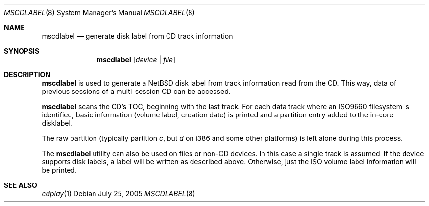 .\" $NetBSD: mscdlabel.8,v 1.4 2005/07/25 11:26:40 drochner Exp $
.\"
.Dd July 25, 2005
.Dt MSCDLABEL 8
.Os
.Sh NAME
.Nm mscdlabel
.Nd generate disk label from CD track information
.Sh SYNOPSIS
.Nm
.Op Ar device | file
.Sh DESCRIPTION
.Nm
is used to generate a
.Nx
disk label from track information read from the CD.  This way, data
of previous sessions of a multi-session CD can be accessed.
.Pp
.Nm
scans the CD's TOC, beginning with the last track.
For each data track where an ISO9660 filesystem is identified,
basic information (volume label, creation date) is printed and
a partition entry added to the in-core disklabel.
.Pp
The raw partition (typically partition
.Em c ,
but
.Em d
on i386 and some other platforms) is left alone during this process.
.Pp
The
.Nm
utility can also be used on files or non-CD devices.
In this case a single track is assumed.
If the device supports disk labels, a label will be written
as described above. Otherwise, just the ISO volume label
information will be printed.
.Sh SEE ALSO
.Xr cdplay 1

